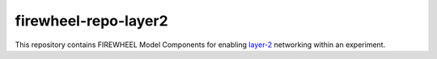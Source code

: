 .. _layer2_mc_repo:

*********************
firewheel-repo-layer2
*********************

This repository contains FIREWHEEL Model Components for enabling `layer-2 <https://en.wikipedia.org/wiki/Data_link_layer>`_ networking within an experiment.
